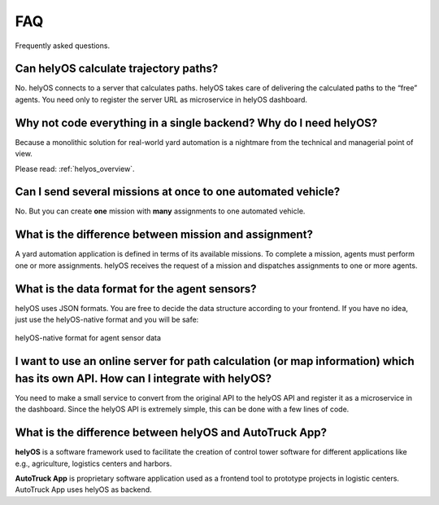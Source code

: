 FAQ
=====

Frequently asked questions.


Can helyOS calculate trajectory paths?
--------------------------------------
No. helyOS connects to a server that calculates paths. helyOS takes care of delivering the calculated paths to the “free” agents. 
You need only to register the server URL as microservice in helyOS dashboard.


Why not code everything in a single backend? Why do I need helyOS?
-------------------------------------------------------------------------
Because a monolithic solution for real-world yard automation is a nightmare from the technical and managerial point of view.

Please read: :ref:`helyos_overview`.



Can I send several missions at once to one automated vehicle?
-------------------------------------------------------------
No. But you can create **one** mission with **many** assignments to one automated vehicle.


What is the difference between mission and assignment?
-------------------------------------------------------------
A yard automation application is defined in terms of its available missions. 
To complete a mission, agents must perform one or more assignments. 
helyOS receives the request of a mission and dispatches assignments to one or more agents.


What is the data format for the agent sensors?
---------------------------------------------------
helyOS uses JSON formats. You are free to decide the data structure according to your frontend.
If you have no idea, just use the helyOS-native format and you will be safe:

.. figure:: ./img/helyos_native_sensor.png
    :align: center
    :width: 700

    helyOS-native format for agent sensor data 


I want to use an online server for path calculation (or map information) which has its own API. How can I integrate with helyOS?
--------------------------------------------------------------------------------------------------------------------------------
You need to make a small service to convert from the original API to the helyOS API and register it as a microservice in the dashboard.
Since the helyOS API is extremely simple, this can be done with a few lines of code.


What is the difference between helyOS and AutoTruck App?
--------------------------------------------------------
**helyOS** is a software framework used to facilitate the creation of control tower software for different applications like e.g., agriculture, logistics centers and harbors.

| **AutoTruck App** is proprietary software application used as a frontend tool to prototype projects in logistic centers. AutoTruck App uses helyOS as backend.







